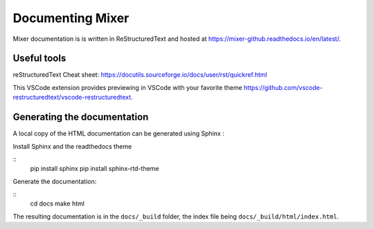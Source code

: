 Documenting Mixer
=================================

Mixer documentation is is written in ReStructuredText and hosted at `<https://mixer-github.readthedocs.io/en/latest/>`_.

Useful tools
------------

reStructuredText Cheat sheet:  `<https://docutils.sourceforge.io/docs/user/rst/quickref.html>`_

This VSCode extension provides previewing in VSCode with your favorite theme `<https://github.com/vscode-restructuredtext/vscode-restructuredtext>`_.

Generating the documentation
----------------------------
A local copy of the HTML documentation can be generated using Sphinx :

Install Sphinx and the readthedocs theme

::
   pip install sphinx
   pip install sphinx-rtd-theme

Generate the documentation:

::
   cd docs
   make html

The resulting documentation is in the ``docs/_build`` folder, the index file being ``docs/_build/html/index.html``.
